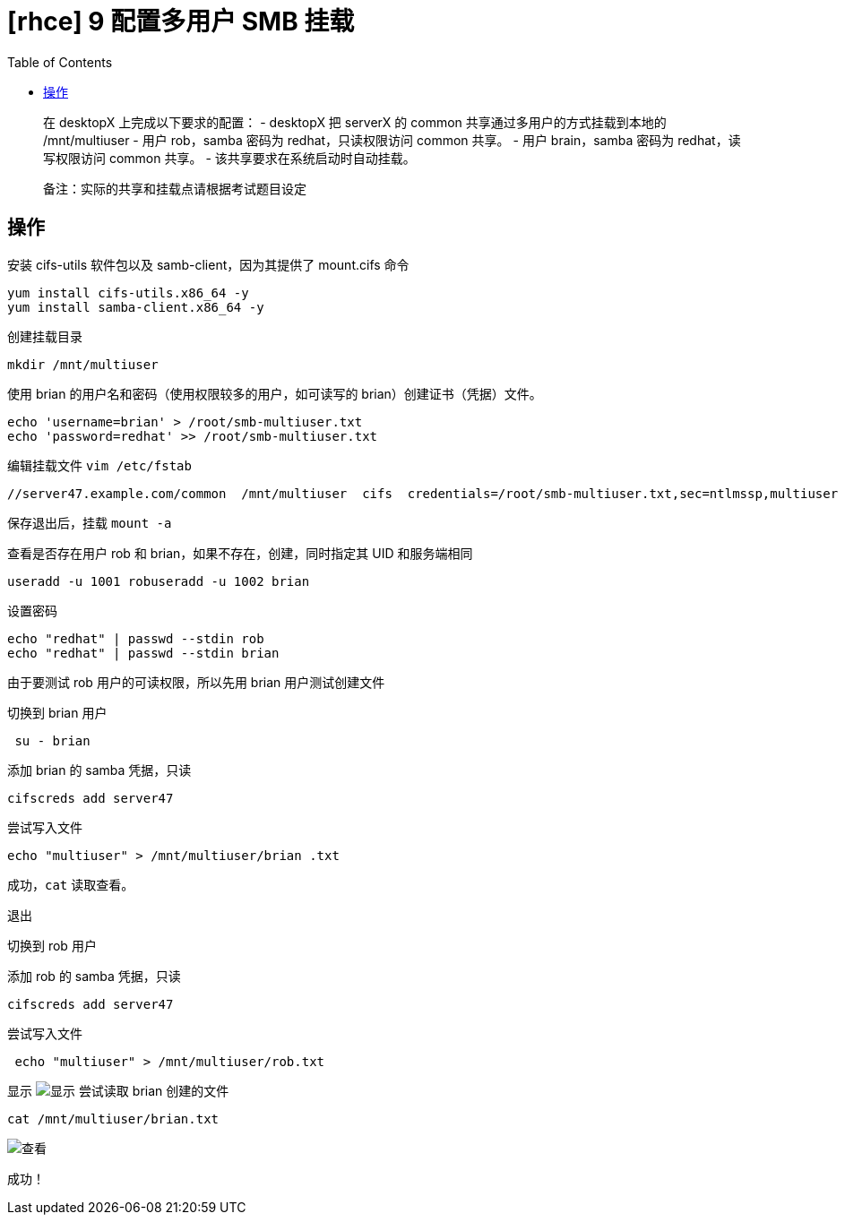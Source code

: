 = [rhce] 9 配置多用户 SMB 挂载
:page-description: rhce 9 配置多用户 SMB 挂载
:page-category: rhce
:page-image: https://img.hacpai.com/bing/20180110.jpg?imageView2/1/w/1280/h/720/interlace/1/q/100
:page-href: /articles/2018/02/20/1546344586111.html
:page-created: 1519080300000
:page-modified: 1546346558038
:toc:

____
在 desktopX 上完成以下要求的配置： - desktopX 把 serverX 的 common
共享通过多用户的方式挂载到本地的 /mnt/multiuser - 用户 rob，samba 密码为
redhat，只读权限访问 common 共享。 - 用户 brain，samba 密码为
redhat，读写权限访问 common 共享。 - 该共享要求在系统启动时自动挂载。
____

____
备注：实际的共享和挂载点请根据考试题目设定
____

== 操作

安装 cifs-utils 软件包以及 samb-client，因为其提供了 mount.cifs 命令

....
yum install cifs-utils.x86_64 -y
yum install samba-client.x86_64 -y
....

创建挂载目录

....
mkdir /mnt/multiuser
....

使用 brian 的用户名和密码（使用权限较多的用户，如可读写的
brian）创建证书（凭据）文件。

....
echo 'username=brian' > /root/smb-multiuser.txt
echo 'password=redhat' >> /root/smb-multiuser.txt
....

编辑挂载文件 `vim /etc/fstab`

....
//server47.example.com/common  /mnt/multiuser  cifs  credentials=/root/smb-multiuser.txt,sec=ntlmssp,multiuser   0 0
....

保存退出后，挂载 `mount -a`

查看是否存在用户 rob 和 brian，如果不存在，创建，同时指定其 UID
和服务端相同

....
useradd -u 1001 robuseradd -u 1002 brian
....

设置密码

....
echo "redhat" | passwd --stdin rob
echo "redhat" | passwd --stdin brian
....

由于要测试 rob 用户的可读权限，所以先用 brian 用户测试创建文件

切换到 brian 用户

....
 su - brian
....

添加 brian 的 samba 凭据，只读

....
cifscreds add server47
....

尝试写入文件

....
echo "multiuser" > /mnt/multiuser/brian .txt
....

成功，`cat` 读取查看。

退出

切换到 rob 用户

添加 rob 的 samba 凭据，只读

....
cifscreds add server47
....

尝试写入文件

....
 echo "multiuser" > /mnt/multiuser/rob.txt
....

显示 image:https://resources.echocow.cn/image/rhce/9.1.png[显示]
尝试读取 brian 创建的文件

....
cat /mnt/multiuser/brian.txt
....

image::https://resources.echocow.cn/image/rhce/9.1.png[查看]

成功！

